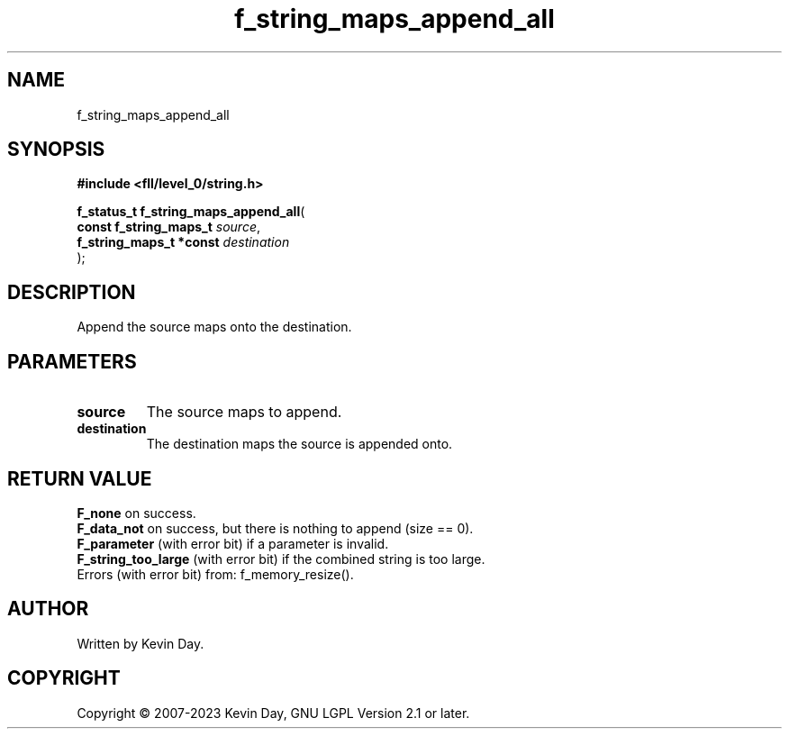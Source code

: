.TH f_string_maps_append_all "3" "July 2023" "FLL - Featureless Linux Library 0.6.8" "Library Functions"
.SH "NAME"
f_string_maps_append_all
.SH SYNOPSIS
.nf
.B #include <fll/level_0/string.h>
.sp
\fBf_status_t f_string_maps_append_all\fP(
    \fBconst f_string_maps_t  \fP\fIsource\fP,
    \fBf_string_maps_t *const \fP\fIdestination\fP
);
.fi
.SH DESCRIPTION
.PP
Append the source maps onto the destination.
.SH PARAMETERS
.TP
.B source
The source maps to append.

.TP
.B destination
The destination maps the source is appended onto.

.SH RETURN VALUE
.PP
\fBF_none\fP on success.
.br
\fBF_data_not\fP on success, but there is nothing to append (size == 0).
.br
\fBF_parameter\fP (with error bit) if a parameter is invalid.
.br
\fBF_string_too_large\fP (with error bit) if the combined string is too large.
.br
Errors (with error bit) from: f_memory_resize().
.SH AUTHOR
Written by Kevin Day.
.SH COPYRIGHT
.PP
Copyright \(co 2007-2023 Kevin Day, GNU LGPL Version 2.1 or later.
